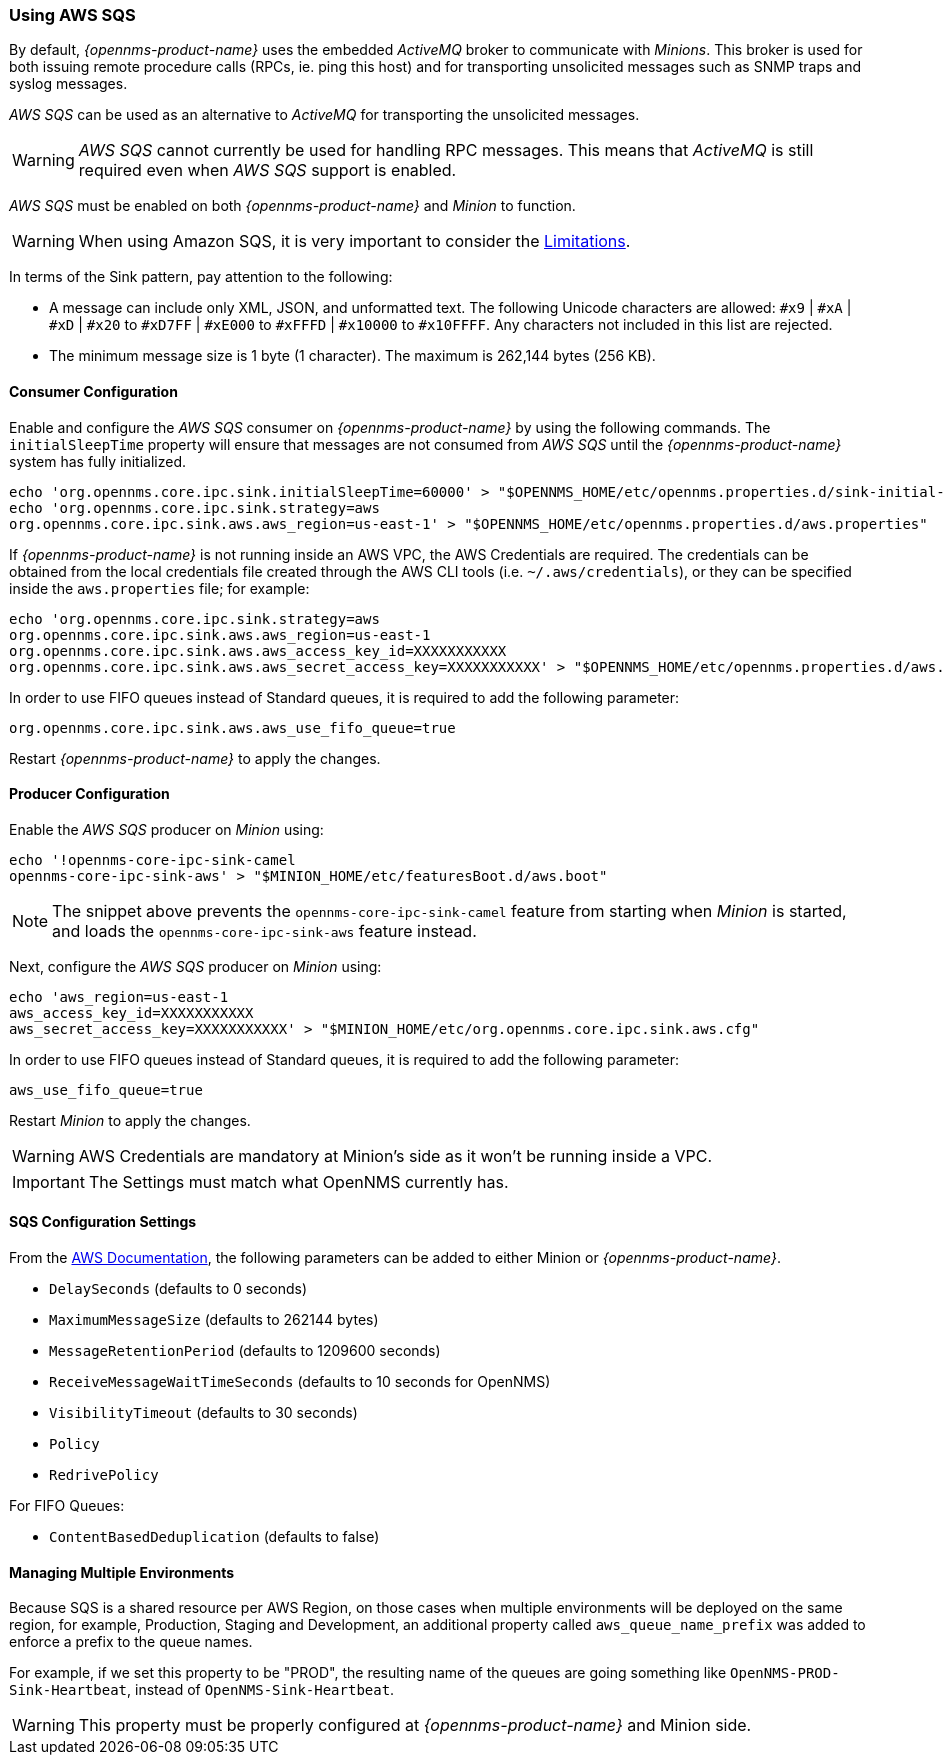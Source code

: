 
// Allow GitHub image rendering
:imagesdir: ../../images

=== Using AWS SQS

By default, _{opennms-product-name}_ uses the embedded _ActiveMQ_ broker to communicate with _Minions_.
This broker is used for both issuing remote procedure calls (RPCs, ie. ping this host) and for transporting unsolicited messages such as SNMP traps and syslog messages.

_AWS SQS_ can be used as an alternative to _ActiveMQ_ for transporting the unsolicited messages.

WARNING: _AWS SQS_ cannot currently be used for handling RPC messages.
This means that _ActiveMQ_ is still required even when _AWS SQS_ support is enabled.

_AWS SQS_ must be enabled on both _{opennms-product-name}_ and _Minion_ to function.

WARNING:  When using Amazon SQS, it is very important to consider the link:http://docs.aws.amazon.com/AWSSimpleQueueService/latest/SQSDeveloperGuide/limits-queues.html[Limitations].

In terms of the Sink pattern, pay attention to the following:

* A message can include only XML, JSON, and unformatted text. The following Unicode characters are allowed: `#x9` | `#xA` | `#xD` | `#x20` to `#xD7FF` | `#xE000` to `#xFFFD` | `#x10000` to `#x10FFFF`. Any characters not included in this list are rejected.
* The minimum message size is 1 byte (1 character). The maximum is 262,144 bytes (256 KB).

==== Consumer Configuration

Enable and configure the _AWS SQS_ consumer on _{opennms-product-name}_ by using the following commands. The `initialSleepTime` property will ensure that messages are not consumed from _AWS SQS_ until the _{opennms-product-name}_ system has fully initialized.

[source, sh]
----
echo 'org.opennms.core.ipc.sink.initialSleepTime=60000' > "$OPENNMS_HOME/etc/opennms.properties.d/sink-initial-sleep-time.properties"
echo 'org.opennms.core.ipc.sink.strategy=aws
org.opennms.core.ipc.sink.aws.aws_region=us-east-1' > "$OPENNMS_HOME/etc/opennms.properties.d/aws.properties"
----

If _{opennms-product-name}_ is not running inside an AWS VPC, the AWS Credentials are required. The credentials can be obtained from the local credentials file created through the AWS CLI tools (i.e. `~/.aws/credentials`),
or they can be specified inside the `aws.properties` file; for example:

[source, sh]
----
echo 'org.opennms.core.ipc.sink.strategy=aws
org.opennms.core.ipc.sink.aws.aws_region=us-east-1
org.opennms.core.ipc.sink.aws.aws_access_key_id=XXXXXXXXXXX
org.opennms.core.ipc.sink.aws.aws_secret_access_key=XXXXXXXXXXX' > "$OPENNMS_HOME/etc/opennms.properties.d/aws.properties"
----

In order to use FIFO queues instead of Standard queues, it is required to add the following parameter:

[source, sh]
----
org.opennms.core.ipc.sink.aws.aws_use_fifo_queue=true
----

Restart _{opennms-product-name}_ to apply the changes.

==== Producer Configuration

Enable the _AWS SQS_ producer on _Minion_ using:

[source, sh]
----
echo '!opennms-core-ipc-sink-camel
opennms-core-ipc-sink-aws' > "$MINION_HOME/etc/featuresBoot.d/aws.boot"
----

NOTE: The snippet above prevents the `opennms-core-ipc-sink-camel` feature from starting when _Minion_ is started, and loads the `opennms-core-ipc-sink-aws` feature instead.

Next, configure the _AWS SQS_ producer on _Minion_ using:

[source, sh]
----
echo 'aws_region=us-east-1
aws_access_key_id=XXXXXXXXXXX
aws_secret_access_key=XXXXXXXXXXX' > "$MINION_HOME/etc/org.opennms.core.ipc.sink.aws.cfg"
----

In order to use FIFO queues instead of Standard queues, it is required to add the following parameter:

[source, sh]
----
aws_use_fifo_queue=true
----

Restart _Minion_ to apply the changes.

WARNING: AWS Credentials are mandatory at Minion's side as it won't be running inside a VPC.

IMPORTANT: The Settings must match what OpenNMS currently has.

==== SQS Configuration Settings

From the link:http://docs.aws.amazon.com/AWSSimpleQueueService/latest/APIReference/API_SetQueueAttributes.html[AWS Documentation], the following parameters can be added to either Minion or _{opennms-product-name}_.

* `DelaySeconds` (defaults to 0 seconds)
* `MaximumMessageSize` (defaults to 262144 bytes)
* `MessageRetentionPeriod` (defaults to 1209600 seconds)
* `ReceiveMessageWaitTimeSeconds` (defaults to 10 seconds for OpenNMS)
* `VisibilityTimeout` (defaults to 30 seconds)
* `Policy`
* `RedrivePolicy`

For FIFO Queues:

* `ContentBasedDeduplication` (defaults to false)

==== Managing Multiple Environments

Because SQS is a shared resource per AWS Region, on those cases when multiple environments will be deployed on the same region, for example, Production, Staging and Development,
an additional property called `aws_queue_name_prefix` was added to enforce a prefix to the queue names.

For example, if we set this property to be "PROD", the resulting name of the queues are going something like `OpenNMS-PROD-Sink-Heartbeat`, instead of `OpenNMS-Sink-Heartbeat`.

WARNING: This property must be properly configured at  _{opennms-product-name}_  and Minion side.
